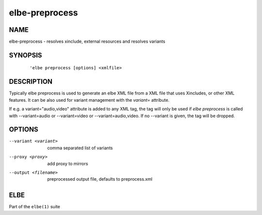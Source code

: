 ************************
elbe-preprocess
************************

NAME
====

elbe-preprocess - resolves xinclude, external resources and resolves
variants

SYNOPSIS
========

   ::

      'elbe preprocess [options] <xmlfile>

DESCRIPTION
===========

Typically elbe preprocess is used to generate an elbe XML file from a
XML file that uses Xincludes, or other XML features. It can be also used
for variant management with the *variant=* attribute.

If e.g. a variant="audio,video" attribute is added to any XML tag, the
tag will only be used if *elbe preprocess* is called with
--variant=audio or --variant=video or --variant=audio,video. If no
--variant is given, the tag will be dropped.

OPTIONS
=======

--variant <variant>
   comma separated list of variants

--proxy <proxy>
   add proxy to mirrors

--output <filename>
   preprocessed output file, defaults to preprocess.xml

ELBE
====

Part of the ``elbe(1)`` suite
